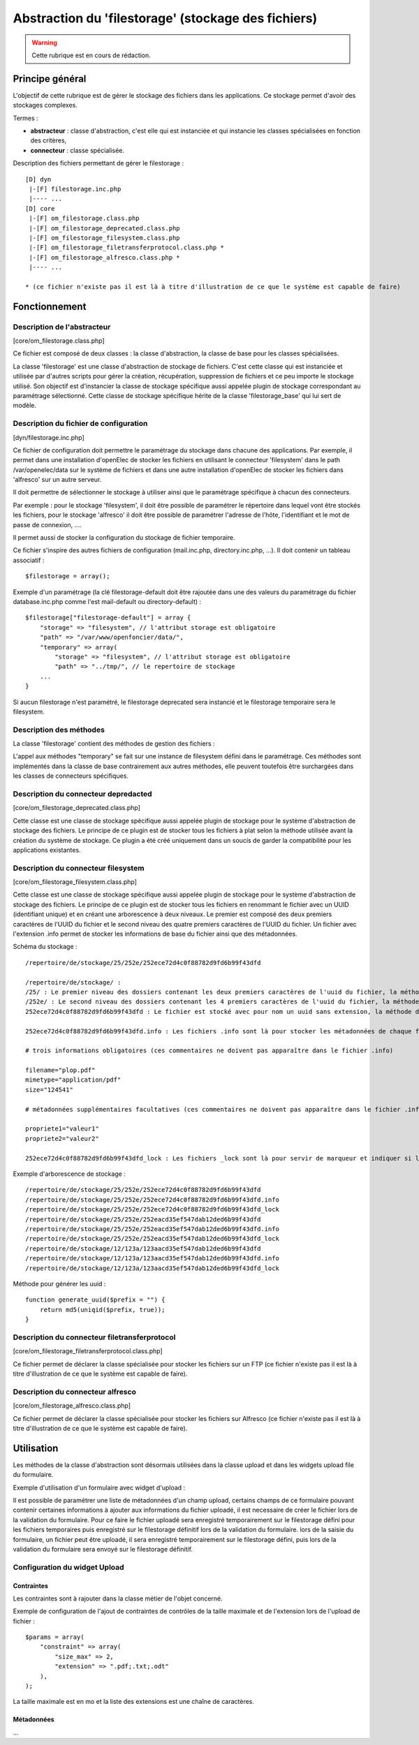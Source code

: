.. _filestorage:

####################################################
Abstraction du 'filestorage' (stockage des fichiers)
####################################################

.. warning::

   Cette rubrique est en cours de rédaction.

****************
Principe général
****************

L'objectif de cette rubrique est de gérer le stockage des fichiers dans les
applications. Ce stockage permet d'avoir des stockages complexes.

Termes :

* **abstracteur** : classe d'abstraction, c'est elle qui est instanciée et qui
  instancie les classes spécialisées en fonction des critères,
* **connecteur** : classe spécialisée.


Description des fichiers permettant de gérer le filestorage : ::

    [D] dyn
     |-[F] filestorage.inc.php
     |---- ...
    [D] core
     |-[F] om_filestorage.class.php
     |-[F] om_filestorage_deprecated.class.php
     |-[F] om_filestorage_filesystem.class.php
     |-[F] om_filestorage_filetransferprotocol.class.php *
     |-[F] om_filestorage_alfresco.class.php *
     |---- ...
    
    * (ce fichier n'existe pas il est là à titre d'illustration de ce que le système est capable de faire)




**************
Fonctionnement
**************

Description de l'abstracteur
****************************

[core/om_filestorage.class.php]

Ce fichier est composé de deux classes : la classe d'abstraction, la classe de
base pour les classes spécialisées.

La classe 'filestorage' est une classe d'abstraction de stockage de fichiers.
C'est cette classe qui est instanciée et utilisée par d'autres scripts pour
gérer la création, récupération, suppression de fichiers et ce peu importe le
stockage utilisé. Son objectif est d'instancier la classe de stockage spécifique
aussi appelée plugin de stockage correspondant au paramétrage sélectionné. Cette
classe de stockage spécifique hérite de la classe 'filestorage_base' qui lui sert
de modèle.


Description du fichier de configuration
***************************************

[dyn/filestorage.inc.php]

Ce fichier de configuration doit permettre le paramétrage du stockage dans
chacune des applications. Par exemple, il permet dans une installation
d'openElec de stocker les fichiers en utilisant le connecteur 'filesystem' dans
le path /var/openelec/data sur le système de fichiers et dans une autre
installation d'openElec de stocker les fichiers dans 'alfresco' sur un autre
serveur.

Il doit permettre de sélectionner le stockage à utiliser ainsi que le
paramétrage spécifique à chacun des connecteurs.

Par exemple : pour le stockage 'filesystem', il doit être possible de paramétrer
le répertoire dans lequel vont être stockés les fichiers, pour le stockage
'alfresco' il doit être possible de paramétrer l'adresse de l’hôte,
l'identifiant et le mot de passe de connexion, ....

Il permet aussi de stocker la configuration du stockage de fichier temporaire.

Ce fichier s'inspire des autres fichiers de configuration (mail.inc.php,
directory.inc.php, ...). Il doit contenir un tableau associatif : ::

    $filestorage = array();

Exemple d'un paramétrage (la clé filestorage-default doit être rajoutée dans
une des valeurs du paramétrage du fichier database.inc.php comme l'est
mail-default ou directory-default) : ::

    $filestorage["filestorage-default"] = array {
        "storage" => "filesystem", // l'attribut storage est obligatoire
        "path" => "/var/www/openfoncier/data/",
        "temporary" => array(
            "storage" => "filesystem", // l'attribut storage est obligatoire
            "path" => "../tmp/", // le repertoire de stockage
        ...
    }

Si aucun filestorage n'est paramétré, le filestorage deprecated sera instancié et
le filestorage temporaire sera le filesystem.

Description des méthodes
************************

La classe 'filestorage' contient des méthodes de gestion des fichiers :

.. method:: om_filestorage.create($data, $metadonnees, $mode = "from_content")

   Permet de créer un fichier sur le filestorage,

   $data : contenu du fichier

   $metadonnees : tableau contenant la liste des métadonnées ($cle => valeur)

   $mode ["from_content", "from_path"] :

   - from_content : $data contient le contenu du fichier.

   - from_temporary : $data l'uid d'un fichier enregistré sur le filesystem temporary.

   - from_path : $data contient le chemin du fichier à enregistrer.

   Cette méthode retourne l'UUID du fichier enregistré.

.. method:: om_filestorage.update($uid, $data, $metadonnees, $mode = "from_content")

   Permet de mettre à jour un fichier sur le filestorage,

   $data : contenu du fichier

   $metadonnees : tableau contenant la liste des métadonnées ($cle => valeur)

   $mode ["from_content", "from_path"] :

   - from_content : $data contient le contenu du fichier.

   - from_temporary : $data l'uid d'un fichier enregistré sur le filesystem temporary.

   - from_path : $data contient le chemin du fichier à enregistrer.

   Cette méthode retourne l'UUID du fichier enregistré.

.. method:: om_filestorage.get($uid)

    Cette méthode retourne le contenu et les métadonnées d'un fichier en fonction
    de l'UUID passé en paramètre.

.. method:: om_filestorage.delete($uid)

    Cette méthode supprime un fichier en fonction de l'UUID passé en paramètre.

.. method:: om_filestorage.create_temporary($data, $metadonnees, $mode = "from_content")

   Permet de créer un fichier sur le filestorage temporaire,

    $data : contenu du fichier

   $metadonnees : tableau contenant la liste des métadonnées ($cle => valeur)

   $mode ["from_content", "from_path"] :

   - from_content : utilisation normale de la méthode create(), $data contient
     le contenu du fichier.

   - from_path : $data contient le chemin du fichier à enregistrer.

   Cette méthode retourne l'UUID du fichier enregistré temporairement.

.. method:: om_filestorage.get_temporary($uid)

    Cette méthode retourne le contenu et les métadonnées d'un fichier enregistré
    temporairement en fonction de l'UUID passé en paramètre.

.. method:: om_filestorage.delete_temporary($uid)

    Cette méthode supprime un fichier temporaire en fonction de l'UUID passé en paramètre.


L'appel aux méthodes "temporary" se fait sur une instance de filesystem défini
dans le paramétrage.
Ces méthodes sont implémentés dans la classe de base contrairement aux autres
méthodes, elle peuvent toutefois être surchargées dans les classes de connecteurs
spécifiques.


Description du connecteur **depredacted**
*****************************************

[core/om_filestorage_deprecated.class.php]

Cette classe est une classe de stockage spécifique aussi appelée plugin de
stockage pour le système d'abstraction de stockage des fichiers. Le principe de
ce plugin est de stocker tous les fichiers à plat selon la méthode utilisée
avant la création du système de stockage. Ce plugin a été créé uniquement dans
un soucis de garder la compatibilité pour les applications existantes.



Description du connecteur **filesystem**
****************************************

[core/om_filestorage_filesystem.class.php]

Cette classe est une classe de stockage spécifique aussi appelée plugin de
stockage pour le système d'abstraction de stockage des fichiers. Le principe de
ce plugin est de stocker tous les fichiers en renommant le fichier avec un UUID
(identifiant unique) et en créant une arborescence à deux niveaux. Le premier
est composé des deux premiers caractères de l'UUID du fichier et le second
niveau des quatre premiers caractères de l'UUID du fichier. Un fichier avec
l'extension .info permet de stocker les informations de base du fichier ainsi
que des métadonnées.

Schéma du stockage : ::

    /repertoire/de/stockage/25/252e/252ece72d4c0f88782d9fd6b99f43dfd

    /repertoire/de/stockage/ :
    /25/ : Le premier niveau des dossiers contenant les deux premiers caractères de l'uuid du fichier, la méthode de génération des uuid est fourni dans la suite du paragraphe
    /252e/ : Le second niveau des dossiers contenant les 4 premiers caractères de l'uuid du fichier, la méthode de génération des uuid est fourni dans la suite du paragraphe
    252ece72d4c0f88782d9fd6b99f43dfd : Le fichier est stocké avec pour nom un uuid sans extension, la méthode de génération des uuid est fourni dans la suite du paragraphe

    252ece72d4c0f88782d9fd6b99f43dfd.info : Les fichiers .info sont là pour stocker les métadonnées de chaque fichier, ce sont des fichiers textes qui sont formatés :

    # trois informations obligatoires (ces commentaires ne doivent pas apparaître dans le fichier .info)

    filename="plop.pdf"
    mimetype="application/pdf"
    size="124541"

    # métadonnées supplémentaires facultatives (ces commentaires ne doivent pas apparaître dans le fichier .info)

    propriete1="valeur1"
    propriete2="valeur2"

    252ece72d4c0f88782d9fd6b99f43dfd_lock : Les fichiers _lock sont là pour servir de marqueur et indiquer si le fichier est locké ou non.

Exemple d'arborescence de stockage : ::

    /repertoire/de/stockage/25/252e/252ece72d4c0f88782d9fd6b99f43dfd
    /repertoire/de/stockage/25/252e/252ece72d4c0f88782d9fd6b99f43dfd.info
    /repertoire/de/stockage/25/252e/252ece72d4c0f88782d9fd6b99f43dfd_lock
    /repertoire/de/stockage/25/252e/252eacd35ef547dab12ded6b99f43dfd
    /repertoire/de/stockage/25/252e/252eacd35ef547dab12ded6b99f43dfd.info
    /repertoire/de/stockage/25/252e/252eacd35ef547dab12ded6b99f43dfd_lock
    /repertoire/de/stockage/12/123a/123aacd35ef547dab12ded6b99f43dfd
    /repertoire/de/stockage/12/123a/123aacd35ef547dab12ded6b99f43dfd.info
    /repertoire/de/stockage/12/123a/123aacd35ef547dab12ded6b99f43dfd_lock

Méthode pour générer les uuid : ::

    function generate_uuid($prefix = "") {
        return md5(uniqid($prefix, true));
    }




Description du connecteur **filetransferprotocol**
**************************************************

[core/om_filestorage_filetransferprotocol.class.php]

Ce fichier permet de déclarer la classe spécialisée pour stocker les fichiers
sur un FTP (ce fichier n'existe pas il est là à titre d'illustration de ce que
le système est capable de faire).



Description du connecteur **alfresco**
**************************************
 
[core/om_filestorage_alfresco.class.php]

Ce fichier permet de déclarer la classe spécialisée pour stocker les fichiers
sur Alfresco (ce fichier n'existe pas il est là à titre d'illustration de ce
que le système est capable de faire).



***********
Utilisation
***********


Les méthodes de la classe d'abstraction sont désormais utilisées dans la classe
upload et dans les widgets upload file du formulaire.

.. image:: ../_static/framework-filestorage-utilisation-logo-form.png

Exemple d'utilisation d'un formulaire avec widget d'upload :

Il est possible de paramétrer une liste de métadonnées d'un champ upload,
certains champs de ce formulaire pouvant contenir certaines informations à
ajouter aux informations du fichier uploadé, il est necessaire de créer le
fichier lors de la validation du formulaire.
Pour ce faire le fichier uploadé sera enregistré temporairement sur le filestorage
défini pour les fichiers temporaires puis enregistré sur le filestorage définitif
lors de la validation du formulaire.
lors de la saisie du formulaire, un fichier peut être uploadé, il sera enregistré
temporairement sur le filestorage défini, puis lors de la validation du formulaire
sera envoyé sur le filestorage définitif.

Configuration du widget Upload
******************************

Contraintes
-----------

Les contraintes sont à rajouter dans la classe métier de l'objet concerné. 

Exemple de configuration de l'ajout de contraintes de contrôles de la taille maximale et de l'extension lors de l'upload de fichier : ::

    $params = array(
        "constraint" => array(
            "size_max" => 2,
            "extension" => ".pdf;.txt;.odt"
        ),
    );

La taille maximale est en mo et la liste des extensions est une chaîne de caractères. 

Métadonnées
-----------

...


